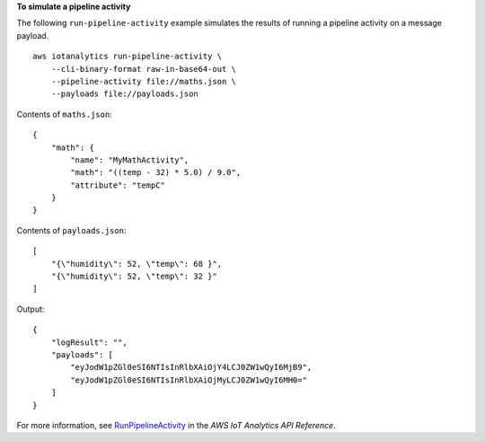 **To simulate a pipeline activity**

The following ``run-pipeline-activity`` example simulates the results of running a pipeline activity on a message payload. ::

    aws iotanalytics run-pipeline-activity \
        --cli-binary-format raw-in-base64-out \
        --pipeline-activity file://maths.json \
        --payloads file://payloads.json

Contents of ``maths.json``::

    {
        "math": {
            "name": "MyMathActivity",
            "math": "((temp - 32) * 5.0) / 9.0",
            "attribute": "tempC"
        }
    }

Contents of ``payloads.json``::

    [
        "{\"humidity\": 52, \"temp\": 68 }",
        "{\"humidity\": 52, \"temp\": 32 }"
    ]

Output::

    {
        "logResult": "",
        "payloads": [
            "eyJodW1pZGl0eSI6NTIsInRlbXAiOjY4LCJ0ZW1wQyI6MjB9",
            "eyJodW1pZGl0eSI6NTIsInRlbXAiOjMyLCJ0ZW1wQyI6MH0="
        ]
    }

For more information, see `RunPipelineActivity <https://docs.aws.amazon.com/iotanalytics/latest/APIReference/API_RunPipelineActivity.html>`__ in the *AWS IoT Analytics API Reference*.
